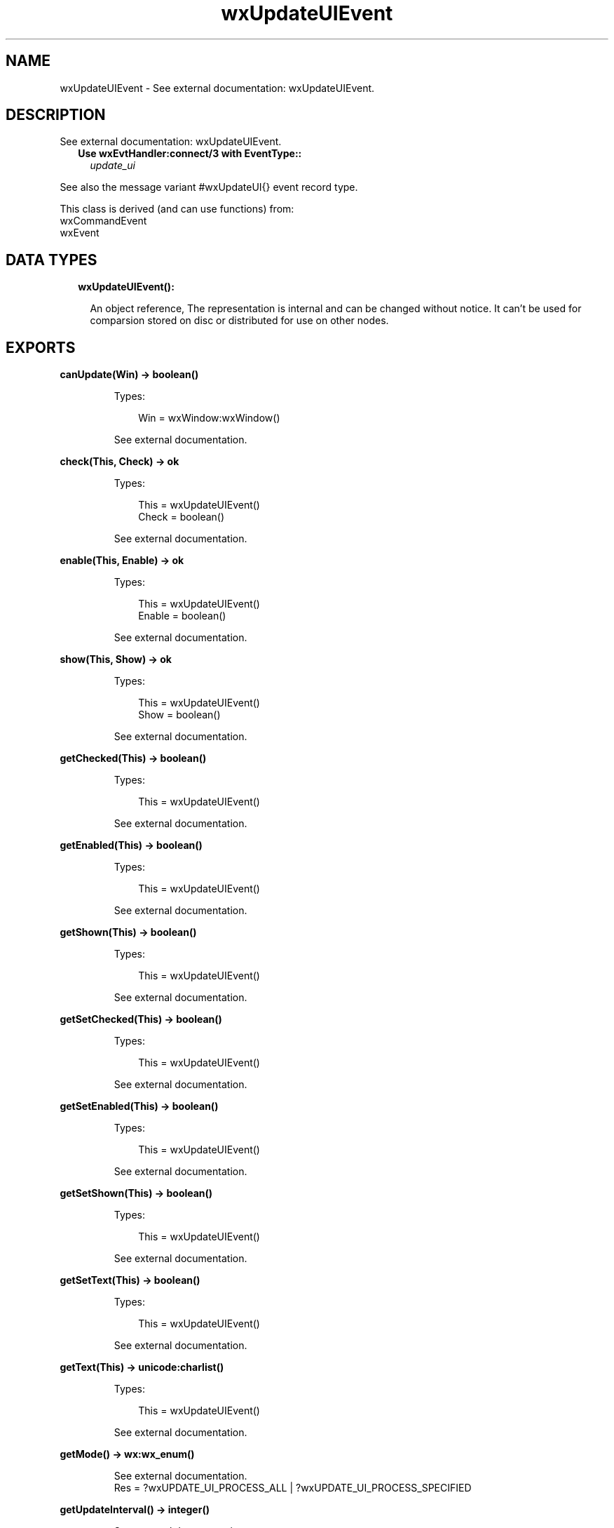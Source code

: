 .TH wxUpdateUIEvent 3 "wx 1.9.1" "" "Erlang Module Definition"
.SH NAME
wxUpdateUIEvent \- See external documentation: wxUpdateUIEvent.
.SH DESCRIPTION
.LP
See external documentation: wxUpdateUIEvent\&.
.RS 2
.TP 2
.B
Use wxEvtHandler:connect/3 with EventType::
\fIupdate_ui\fR\&
.RE
.LP
See also the message variant #wxUpdateUI{} event record type\&.
.LP
This class is derived (and can use functions) from: 
.br
wxCommandEvent 
.br
wxEvent 
.SH "DATA TYPES"

.RS 2
.TP 2
.B
wxUpdateUIEvent():

.RS 2
.LP
An object reference, The representation is internal and can be changed without notice\&. It can\&'t be used for comparsion stored on disc or distributed for use on other nodes\&.
.RE
.RE
.SH EXPORTS
.LP
.B
canUpdate(Win) -> boolean()
.br
.RS
.LP
Types:

.RS 3
Win = wxWindow:wxWindow()
.br
.RE
.RE
.RS
.LP
See external documentation\&.
.RE
.LP
.B
check(This, Check) -> ok
.br
.RS
.LP
Types:

.RS 3
This = wxUpdateUIEvent()
.br
Check = boolean()
.br
.RE
.RE
.RS
.LP
See external documentation\&.
.RE
.LP
.B
enable(This, Enable) -> ok
.br
.RS
.LP
Types:

.RS 3
This = wxUpdateUIEvent()
.br
Enable = boolean()
.br
.RE
.RE
.RS
.LP
See external documentation\&.
.RE
.LP
.B
show(This, Show) -> ok
.br
.RS
.LP
Types:

.RS 3
This = wxUpdateUIEvent()
.br
Show = boolean()
.br
.RE
.RE
.RS
.LP
See external documentation\&.
.RE
.LP
.B
getChecked(This) -> boolean()
.br
.RS
.LP
Types:

.RS 3
This = wxUpdateUIEvent()
.br
.RE
.RE
.RS
.LP
See external documentation\&.
.RE
.LP
.B
getEnabled(This) -> boolean()
.br
.RS
.LP
Types:

.RS 3
This = wxUpdateUIEvent()
.br
.RE
.RE
.RS
.LP
See external documentation\&.
.RE
.LP
.B
getShown(This) -> boolean()
.br
.RS
.LP
Types:

.RS 3
This = wxUpdateUIEvent()
.br
.RE
.RE
.RS
.LP
See external documentation\&.
.RE
.LP
.B
getSetChecked(This) -> boolean()
.br
.RS
.LP
Types:

.RS 3
This = wxUpdateUIEvent()
.br
.RE
.RE
.RS
.LP
See external documentation\&.
.RE
.LP
.B
getSetEnabled(This) -> boolean()
.br
.RS
.LP
Types:

.RS 3
This = wxUpdateUIEvent()
.br
.RE
.RE
.RS
.LP
See external documentation\&.
.RE
.LP
.B
getSetShown(This) -> boolean()
.br
.RS
.LP
Types:

.RS 3
This = wxUpdateUIEvent()
.br
.RE
.RE
.RS
.LP
See external documentation\&.
.RE
.LP
.B
getSetText(This) -> boolean()
.br
.RS
.LP
Types:

.RS 3
This = wxUpdateUIEvent()
.br
.RE
.RE
.RS
.LP
See external documentation\&.
.RE
.LP
.B
getText(This) -> unicode:charlist()
.br
.RS
.LP
Types:

.RS 3
This = wxUpdateUIEvent()
.br
.RE
.RE
.RS
.LP
See external documentation\&.
.RE
.LP
.B
getMode() -> wx:wx_enum()
.br
.RS
.LP
See external documentation\&. 
.br
Res = ?wxUPDATE_UI_PROCESS_ALL | ?wxUPDATE_UI_PROCESS_SPECIFIED
.RE
.LP
.B
getUpdateInterval() -> integer()
.br
.RS
.LP
See external documentation\&.
.RE
.LP
.B
resetUpdateTime() -> ok
.br
.RS
.LP
See external documentation\&.
.RE
.LP
.B
setMode(Mode) -> ok
.br
.RS
.LP
Types:

.RS 3
Mode = wx:wx_enum()
.br
.RE
.RE
.RS
.LP
See external documentation\&. 
.br
Mode = ?wxUPDATE_UI_PROCESS_ALL | ?wxUPDATE_UI_PROCESS_SPECIFIED
.RE
.LP
.B
setText(This, Text) -> ok
.br
.RS
.LP
Types:

.RS 3
This = wxUpdateUIEvent()
.br
Text = unicode:chardata()
.br
.RE
.RE
.RS
.LP
See external documentation\&.
.RE
.LP
.B
setUpdateInterval(UpdateInterval) -> ok
.br
.RS
.LP
Types:

.RS 3
UpdateInterval = integer()
.br
.RE
.RE
.RS
.LP
See external documentation\&.
.RE
.SH AUTHORS
.LP

.I
<>